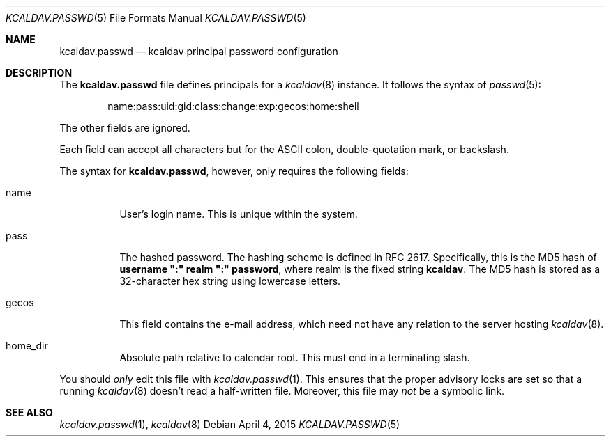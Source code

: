 .\"	$Id$
.\"
.\" Copyright (c) 2015 Kristaps Dzonsons <kristaps@bsd.lv>
.\"
.\" Permission to use, copy, modify, and distribute this software for any
.\" purpose with or without fee is hereby granted, provided that the above
.\" copyright notice and this permission notice appear in all copies.
.\"
.\" THE SOFTWARE IS PROVIDED "AS IS" AND THE AUTHOR DISCLAIMS ALL WARRANTIES
.\" WITH REGARD TO THIS SOFTWARE INCLUDING ALL IMPLIED WARRANTIES OF
.\" MERCHANTABILITY AND FITNESS. IN NO EVENT SHALL THE AUTHOR BE LIABLE FOR
.\" ANY SPECIAL, DIRECT, INDIRECT, OR CONSEQUENTIAL DAMAGES OR ANY DAMAGES
.\" WHATSOEVER RESULTING FROM LOSS OF USE, DATA OR PROFITS, WHETHER IN AN
.\" ACTION OF CONTRACT, NEGLIGENCE OR OTHER TORTIOUS ACTION, ARISING OUT OF
.\" OR IN CONNECTION WITH THE USE OR PERFORMANCE OF THIS SOFTWARE.
.\"
.Dd $Mdocdate: April 4 2015 $
.Dt KCALDAV.PASSWD 5
.Os
.Sh NAME
.Nm kcaldav.passwd
.Nd kcaldav principal password configuration
.\" .Sh LIBRARY
.\" For sections 2, 3, and 9 only.
.\" Not used in OpenBSD.
.\" .Sh SYNOPSIS
.\" .Nm kcaldav
.\" .Op Fl options
.\" .Ar
.Sh DESCRIPTION
The
.Nm
file defines principals for a
.Xr kcaldav 8
instance.
It follows the syntax of
.Xr passwd 5 :
.Pp
.D1 name:pass:uid:gid:class:change:exp:gecos:home:shell
.Pp
The other fields are ignored.
.Pp
Each field can accept all characters but for the ASCII colon,
double-quotation mark, or backslash.
.Pp
The syntax for
.Nm ,
however, only requires the following fields:
.Bl -tag -width Ds
.It Dv name
User's login name.
This is unique within the system.
.It Dv pass
The hashed password.
The hashing scheme is defined in RFC 2617.
Specifically, this is the MD5 hash of
.Li username \(dq:\(dq realm \(dq:\(dq password ,
where realm is the fixed string
.Li kcaldav .
The MD5 hash is stored as a 32-character hex string using lowercase
letters.
.It Dv gecos
This field contains the e-mail address, which need not have any relation
to the server hosting
.Xr kcaldav 8 .
.It Dv home_dir
Absolute path relative to calendar root.
This must end in a terminating slash.
.El
.Pp
You should
.Em only
edit this file with
.Xr kcaldav.passwd 1 .
This ensures that the proper advisory locks are set so that a running
.Xr kcaldav 8
doesn't read a half-written file.
Moreover, this file may
.Em not
be a symbolic link.
.\" .Sh CONTEXT
.\" For section 9 functions only.
.\" .Sh IMPLEMENTATION NOTES
.\" Not used in OpenBSD.
.\" .Sh RETURN VALUES
.\" For sections 2, 3, and 9 function return values only.
.\" .Sh ENVIRONMENT
.\" For sections 1, 6, 7, and 8 only.
.\" .Sh FILES
.\" .Sh EXIT STATUS
.\" For sections 1, 6, and 8 only.
.\" .Sh EXAMPLES
.\" .Sh DIAGNOSTICS
.\" For sections 1, 4, 6, 7, 8, and 9 printf/stderr messages only.
.\" .Sh ERRORS
.\" For sections 2, 3, 4, and 9 errno settings only.
.Sh SEE ALSO
.Xr kcaldav.passwd 1 ,
.Xr kcaldav 8
.\" .Sh STANDARDS
.\" .Sh HISTORY
.\" .Sh AUTHORS
.\" .Sh CAVEATS
.\" .Sh BUGS
.\" .Sh SECURITY CONSIDERATIONS
.\" Not used in OpenBSD.
